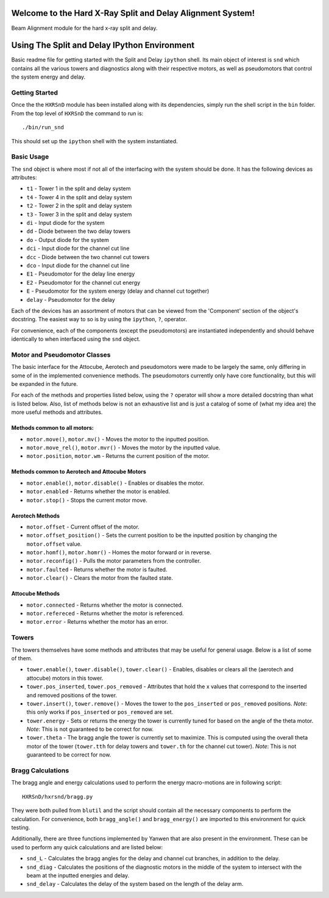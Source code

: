 ===========================================================
Welcome to the Hard X-Ray Split and Delay Alignment System!
===========================================================
.. image:: https://travis-ci.org/slaclab/HXRSnD.svg?branch=master
    :target: https://travis-ci.org/slaclab/HXRSnD

.. image:: https://codecov.io/gh/slaclab/HXRSnD/branch/master/graph/badge.svg
  :target: https://codecov.io/gh/slaclab/HXRSnD

.. image:: https://landscape.io/github/slaclab/HXRSnD/master/landscape.svg?style=flat
   :target: https://landscape.io/github/slaclab/HXRSnD/master

Beam Alignment module for the hard x-ray split and delay.

=============================================
Using The Split and Delay IPython Environment
=============================================

Basic readme file for getting started with the Split and Delay ``ipython``
shell. Its main object of interest is ``snd`` which contains all the various
towers and diagnostics along with their respective motors, as well as
pseudomotors that control the system energy and delay.

Getting Started
===============
Once the the ``HXRSnD`` module has been installed along with its dependencies,
simply run the shell script in the ``bin`` folder. From the top level of
``HXRSnD`` the command to run is: ::

  ./bin/run_snd

This should set up the ``ipython`` shell with the system instantiated.

Basic Usage
===========
The ``snd`` object is where most if not all of the interfacing with the system
should be done. It has the following devices as attributes:

- ``t1`` - Tower 1 in the split and delay system
- ``t4`` - Tower 4 in the split and delay system
- ``t2`` - Tower 2 in the split and delay system
- ``t3`` - Tower 3 in the split and delay system
- ``di`` - Input diode for the system
- ``dd`` - Diode between the two delay towers
- ``do`` - Output diode for the system
- ``dci`` - Input diode for the channel cut line
- ``dcc`` - Diode between the two channel cut towers
- ``dco`` - Input diode for the channel cut line
- ``E1`` - Pseudomotor for the delay line energy
- ``E2`` - Pseudomotor for the channel cut energy
- ``E`` - Pseudomotor for the system energy (delay and channel cut together)
- ``delay`` - Pseudomotor for the delay

Each of the devices has an assortment of motors that can be viewed from the
'Component' section of the object's docstring. The easiest way to so is by using
the ``ipython``, ``?``, operator.

For convenience, each of the components (except the pseudomotors) are
instantiated independently and should behave identically to when interfaced
using the ``snd`` object.

Motor and Pseudomotor Classes
=============================
The basic interface for the Attocube, Aerotech and pseudomotors were made to be
largely the same, only differing in some of in the implemented convenience
methods. The pseudomotors currently only have core functionality, but this will
be expanded in the future.

For each of the methods and properties listed below, using the ``?`` operator
will show a more detailed docstring than what is listed below. Also, list of
methods below is not an exhaustive list and is just a catalog of some of (what
my idea are) the more useful methods and attributes.

Methods common to all motors:
-----------------------------

- ``motor.move()``, ``motor.mv()`` - Moves the motor to the inputted position.

- ``motor.move_rel()``, ``motor.mvr()`` - Moves the motor by the inputted value.

- ``motor.position``, ``motor.wm`` - Returns the current position of the motor.

Methods common to Aerotech and Attocube Motors
----------------------------------------------

- ``motor.enable()``, ``motor.disable()`` - Enables or disables the motor.

- ``motor.enabled`` - Returns whether the motor is enabled.

- ``motor.stop()`` - Stops the current motor move.

Aerotech Methods
----------------
- ``motor.offset`` - Current offset of the motor.

- ``motor.offset_position()`` - Sets the current position to be the inputted position by changing the ``motor.offset`` value.

- ``motor.homf()``, ``motor.homr()`` - Homes the motor forward or in reverse.

- ``motor.reconfig()`` - Pulls the motor parameters from the controller.

- ``motor.faulted`` - Returns whether the motor is faulted.

- ``motor.clear()`` - Clears the motor from the faulted state.

Attocube Methods
----------------
- ``motor.connected`` - Returns whether the motor is connected.

- ``motor.refereced`` - Returns whether the motor is referenced.

- ``motor.error`` - Returns whether the motor has an error.

Towers
======
The towers themselves have some methods and attributes that may be useful for
general usage. Below is a list of some of them.

- ``tower.enable()``, ``tower.disable()``, ``tower.clear()`` - Enables, disables or clears all the (aerotech and attocube) motors in this tower.

- ``tower.pos_inserted``, ``tower.pos_removed`` - Attributes that hold the x values that correspond to the inserted and removed positions of the tower.
 
- ``tower.insert()``, ``tower.remove()`` - Moves the tower to the ``pos_inserted`` or ``pos_removed`` positions. *Note*: this only works if ``pos_inserted`` or ``pos_removed`` are set.

- ``tower.energy`` - Sets or returns the energy the tower is currently tuned for based on the angle of the theta motor. *Note*: This is not guaranteed to be correct for now.

- ``tower.theta`` - The bragg angle the tower is currently set to maximize. This is computed using the overall theta motor of the tower (``tower.tth`` for delay towers and ``tower.th`` for the channel cut tower). *Note*: This is not guaranteed to be correct for now.

Bragg Calculations
==================
The bragg angle and energy calculations used to perform the energy macro-motions
are in following script: ::

  HXRSnD/hxrsnd/bragg.py

They were both pulled from ``blutil`` and the script should contain all the
necessary components to perform the calculation. For convenience, both
``bragg_angle()`` and ``bragg_energy()`` are imported to this environment for
quick testing.

Additionally, there are three functions implemented by Yanwen that are also
present in the environment. These can be used to perform any quick calculations
and are listed below:

- ``snd_L`` - Calculates the bragg angles for the delay and channel cut branches, in addition to the delay.

- ``snd_diag`` - Calculates the positions of the diagnostic motors in the middle of the system to intersect with the beam at the inputted energies and delay.

- ``snd_delay`` - Calculates the delay of the system based on the length of the delay arm.
